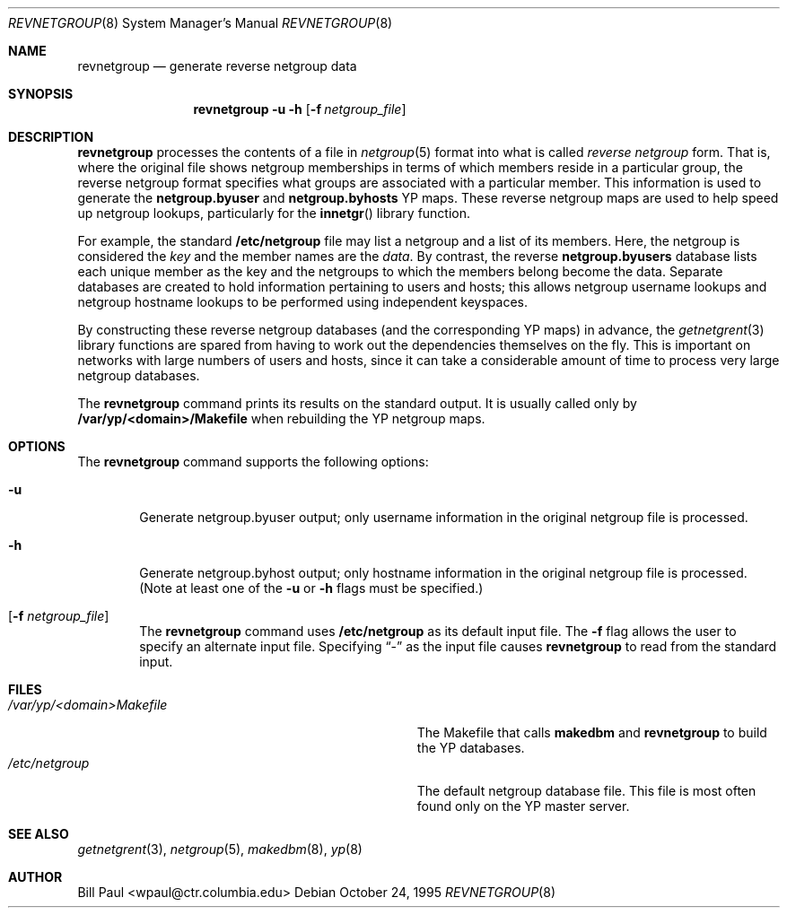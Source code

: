 .\"	$OpenBSD: revnetgroup.8,v 1.4 1999/07/03 02:11:11 aaron Exp $
.\"
.\" Copyright (c) 1995
.\"	Bill Paul <wpaul@ctr.columbia.edu>.  All rights reserved.
.\"
.\" Redistribution and use in source and binary forms, with or without
.\" modification, are permitted provided that the following conditions
.\" are met:
.\" 1. Redistributions of source code must retain the above copyright
.\"    notice, this list of conditions and the following disclaimer.
.\" 2. Redistributions in binary form must reproduce the above copyright
.\"    notice, this list of conditions and the following disclaimer in the
.\"    documentation and/or other materials provided with the distribution.
.\" 3. All advertising materials mentioning features or use of this software
.\"    must display the following acknowledgement:
.\"	This product includes software developed by Bill Paul.
.\" 4. Neither the name of the University nor the names of its contributors
.\"    may be used to endorse or promote products derived from this software
.\"    without specific prior written permission.
.\"
.\" THIS SOFTWARE IS PROVIDED BY Bill Paul AND CONTRIBUTORS ``AS IS'' AND
.\" ANY EXPRESS OR IMPLIED WARRANTIES, INCLUDING, BUT NOT LIMITED TO, THE
.\" IMPLIED WARRANTIES OF MERCHANTABILITY AND FITNESS FOR A PARTICULAR PURPOSE
.\" ARE DISCLAIMED.  IN NO EVENT SHALL Bill Paul OR CONTRIBUTORS BE LIABLE
.\" FOR ANY DIRECT, INDIRECT, INCIDENTAL, SPECIAL, EXEMPLARY, OR CONSEQUENTIAL
.\" DAMAGES (INCLUDING, BUT NOT LIMITED TO, PROCUREMENT OF SUBSTITUTE GOODS
.\" OR SERVICES; LOSS OF USE, DATA, OR PROFITS; OR BUSINESS INTERRUPTION)
.\" HOWEVER CAUSED AND ON ANY THEORY OF LIABILITY, WHETHER IN CONTRACT, STRICT
.\" LIABILITY, OR TORT (INCLUDING NEGLIGENCE OR OTHERWISE) ARISING IN ANY WAY
.\" OUT OF THE USE OF THIS SOFTWARE, EVEN IF ADVISED OF THE POSSIBILITY OF
.\" SUCH DAMAGE.
.\"
.\"	$FreeBSD: revnetgroup.8,v 1.4 1997/02/22 14:22:03 peter Exp $
.\"
.Dd October 24, 1995
.Dt REVNETGROUP 8
.Os
.Sh NAME
.Nm revnetgroup
.Nd "generate reverse netgroup data"
.Sh SYNOPSIS
.Nm revnetgroup
.Fl u
.Fl h
.Op Fl f Ar netgroup_file
.Sh DESCRIPTION
.Nm revnetgroup
processes the contents of a file in
.Xr netgroup 5
format into what is called
.Pa reverse netgroup
form.
That is, where the original file shows
netgroup memberships in terms of which members reside in a particular
group, the reverse netgroup format specifies what groups are associated
with a particular member.
This information is used to generate the
.Nm netgroup.byuser
and
.Nm netgroup.byhosts
YP maps.
These reverse netgroup maps are used to help speed up
netgroup lookups, particularly for the
.Fn innetgr
library function.
.Pp
For example, the standard
.Nm /etc/netgroup
file may list a netgroup and a list of its members.
Here, the netgroup is considered the
.Pa key
and the member names are the
.Pa data .
By contrast, the reverse
.Nm netgroup.byusers
database lists each unique
member as the key and the netgroups to which the members belong become
the data.
Separate databases are created to hold information pertaining
to users and hosts; this allows netgroup username lookups
and netgroup hostname lookups to be performed using independent keyspaces.
.Pp
By constructing these reverse netgroup databases (and the corresponding
YP maps) in advance, the
.Xr getnetgrent 3
library functions are spared from having to work out the dependencies
themselves on the fly.
This is important on networks with large numbers
of users and hosts, since it can take a considerable amount of time
to process very large netgroup databases.
.Pp
The
.Nm revnetgroup
command prints its results on the standard output.
It is usually called only by
.Nm /var/yp/\<domain\>/Makefile
when rebuilding the YP netgroup maps.
.Sh OPTIONS
The
.Nm revnetgroup
command supports the following options:
.Bl -tag -width flag
.It Fl u
Generate netgroup.byuser output; only username information in the
original netgroup file is processed.
.It Fl h
Generate netgroup.byhost output; only hostname information in the
original netgroup file is processed. (Note at least one of the
.Fl u
or
.Fl h
flags must be specified.)
.It Op Fl f Ar netgroup_file
The
.Nm revnetgroup
command uses
.Nm /etc/netgroup
as its default input file.
The
.Fl f
flag allows the user to specify an alternate input file.
Specifying
.Dq -
as the input file causes
.Nm revnetgroup
to read from the standard input.
.El
.Sh FILES
.Bl -tag -width Pa -compact
.It Pa /var/yp/\<domain\>Makefile
The Makefile that calls
.Nm makedbm
and
.Nm revnetgroup
to build the YP databases.
.It Pa /etc/netgroup
The default netgroup database file.
This file is most often found only on the YP master server.
.El
.Sh SEE ALSO
.Xr getnetgrent 3 ,
.Xr netgroup 5 ,
.Xr makedbm 8 ,
.Xr yp 8
.Sh AUTHOR
Bill Paul <wpaul@ctr.columbia.edu>
